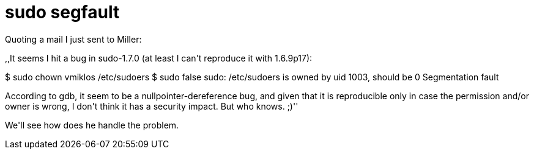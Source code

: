 = sudo segfault

:slug: sudo-segfault
:category: hacking
:tags: en
:date: 2009-01-17T16:01:17Z
++++
<p>Quoting a mail I just sent to Miller:</p><p>,,It seems I hit a bug in sudo-1.7.0 (at least I can't reproduce it with
1.6.9p17):</p><p>$ sudo chown vmiklos /etc/sudoers
$ sudo false
sudo: /etc/sudoers is owned by uid 1003, should be 0
Segmentation fault</p><p>According to gdb, it seem to be a nullpointer-dereference bug, and given
that it is reproducible only in case the permission and/or owner is
wrong, I don't think it has a security impact. But who knows. ;)''</p><p>We'll see how does he handle the problem.</p>
++++
